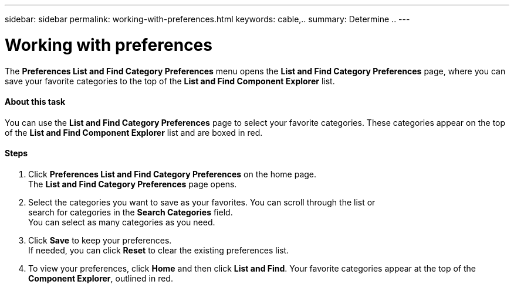 ---
sidebar: sidebar
permalink: working-with-preferences.html
keywords: cable,..
summary:  Determine ..
---


= Working with preferences
:hardbreaks:
:nofooter:
:icons: font
:linkattrs:
:imagesdir: ./media/


[.lead]
The *Preferences List and Find Category Preferences* menu opens the *List and Find Category Preferences* page, where you can save your favorite categories to the top of the *List and Find Component Explorer* list.

==== About this task
You can use the *List and Find Category Preferences* page to select your favorite categories. These categories appear on the top of the *List and Find Component Explorer* list and are boxed in red.

==== Steps
. Click *Preferences List and Find Category Preferences* on the home page.
The *List and Find Category Preferences* page opens.
. Select the categories you want to save as your favorites. You can scroll through the list or
search for categories in the *Search Categories* field.
You can select as many categories as you need.
. Click *Save* to keep your preferences.
If needed, you can click *Reset* to clear the existing preferences list.
. To view your preferences, click *Home* and then click *List and Find*. Your favorite categories appear at the top of the *Component Explorer*, outlined in red.
